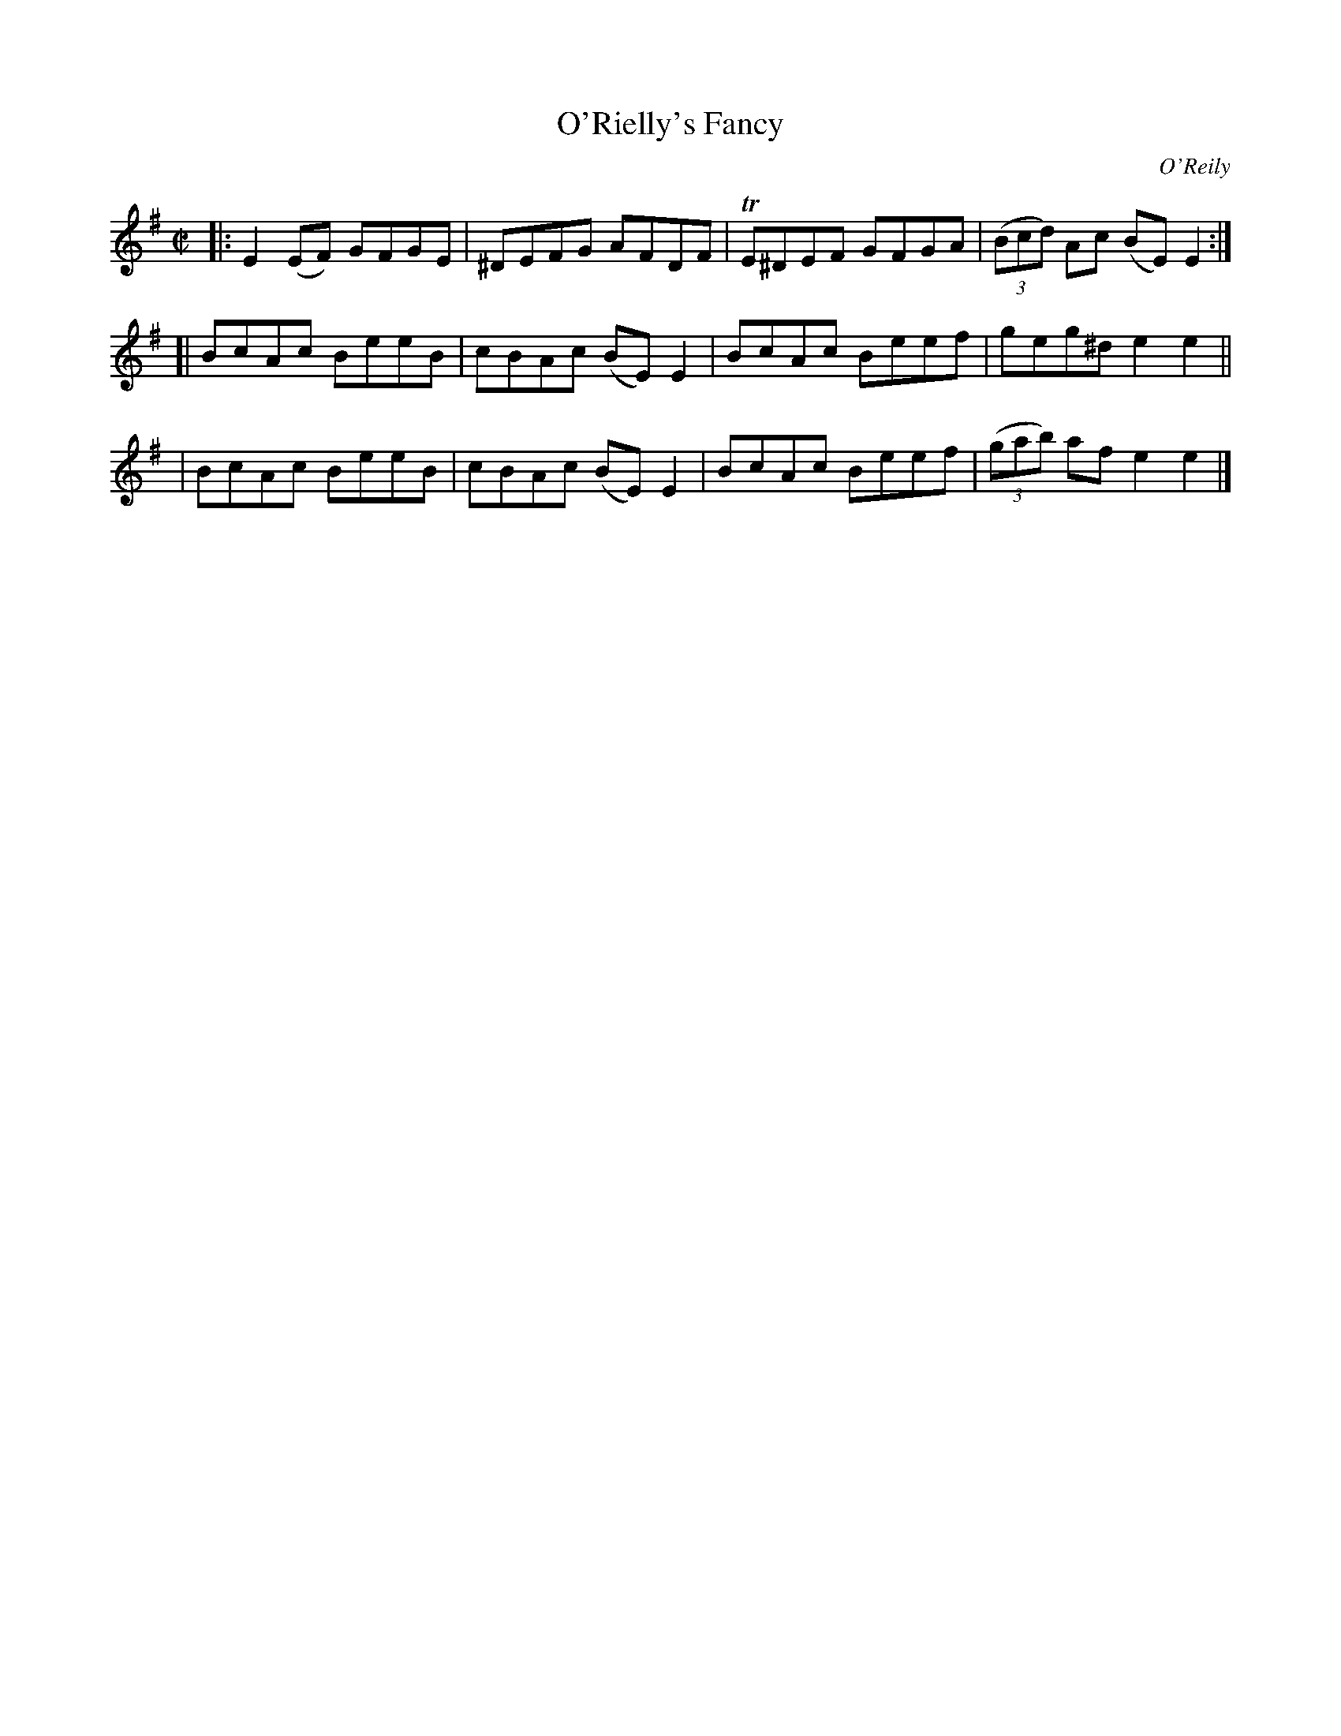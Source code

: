X: 1414
T: O'Rielly's Fancy
R: reel
%S: s:3 b:12(4+4+4)
O: O'Reily
B: O'Neill's 1850 #1414
Z: Bob Safranek, rjs@gsp.org
M: C|
L: 1/8
K: Em
|: E2(EF) GFGE | ^DEFG AFDF | TE^DEF GFGA | ((3Bcd) Ac (BE)E2 :|
[| BcAc BeeB | cBAc (BE)E2 | BcAc Beef | geg^d e2e2 ||
|  BcAc BeeB | cBAc (BE)E2 | BcAc Beef | ((3gab) af e2e2 |]
